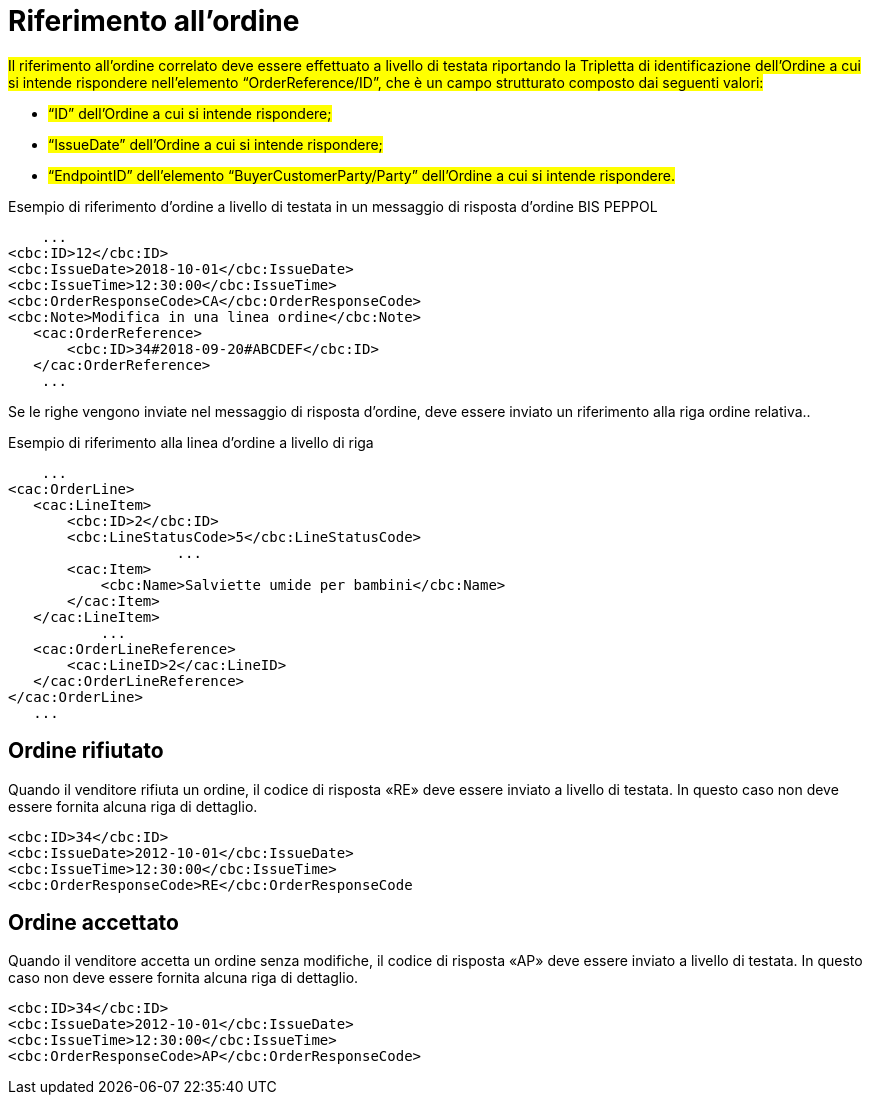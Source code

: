 [[Riferimento-all-ordine]]
= Riferimento all’ordine

#Il riferimento all’ordine correlato deve essere effettuato a livello di testata riportando la Tripletta di identificazione dell’Ordine a cui si intende rispondere nell’elemento “OrderReference/ID”, che è un campo strutturato composto dai seguenti valori: #


* #“ID” dell’Ordine a cui si intende rispondere;#
* #“IssueDate” dell’Ordine a cui si intende rispondere;#
* #“EndpointID” dell’elemento “BuyerCustomerParty/Party” dell’Ordine a cui si intende rispondere.#


.Esempio di riferimento d’ordine a livello di testata in un messaggio di risposta d’ordine BIS PEPPOL
[source, xml, indent=0]
----
    ...
<cbc:ID>12</cbc:ID>
<cbc:IssueDate>2018-10-01</cbc:IssueDate>
<cbc:IssueTime>12:30:00</cbc:IssueTime>
<cbc:OrderResponseCode>CA</cbc:OrderResponseCode>
<cbc:Note>Modifica in una linea ordine</cbc:Note>
   ​<cac:OrderReference>
       ​<cbc:ID>34#2018-09-20#ABCDEF</cbc:ID>
   ​</cac:OrderReference>
    ...
----

Se le righe vengono inviate nel messaggio di risposta d’ordine, deve essere inviato un riferimento alla riga ordine relativa..

.Esempio di riferimento alla linea d’ordine a livello di riga
[source, xml, indent=0]
----
    ​...
<cac:OrderLine>
   ​<cac:LineItem>
       ​<cbc:ID>2</cbc:ID>
       ​<cbc:LineStatusCode>5</cbc:LineStatusCode>
		    ...
       ​<cac:Item>
           ​<cbc:Name>Salviette umide per bambini</cbc:Name>
       ​</cac:Item>
   ​</cac:LineItem>
           ​...
   ​<cac:OrderLineReference>
       ​<cac:LineID>2</cac:LineID>
   ​</cac:OrderLineReference>
</cac:OrderLine>
   ​...
----

:leveloffset: +1

[[Ordine-rifiutato]]
= Ordine rifiutato

Quando il venditore rifiuta un ordine, il codice di risposta «RE» deve essere inviato a livello di testata. In questo caso non deve essere fornita alcuna riga di dettaglio.


[source, xml, indent=0]
----
<cbc:ID>34</cbc:ID>
<cbc:IssueDate>2012-10-01</cbc:IssueDate>
<cbc:IssueTime>12:30:00</cbc:IssueTime>
<cbc:OrderResponseCode>RE</cbc:OrderResponseCode
----

[[Ordine-accettato]]
= Ordine accettato

Quando il venditore accetta un ordine senza modifiche, il codice di risposta «AP» deve essere inviato a livello di testata. In questo caso non deve essere fornita alcuna riga di dettaglio.

[source, xml, indent=0]
----
<cbc:ID>34</cbc:ID>
<cbc:IssueDate>2012-10-01</cbc:IssueDate>
<cbc:IssueTime>12:30:00</cbc:IssueTime>
<cbc:OrderResponseCode>AP</cbc:OrderResponseCode>
----

:leveloffset: -1